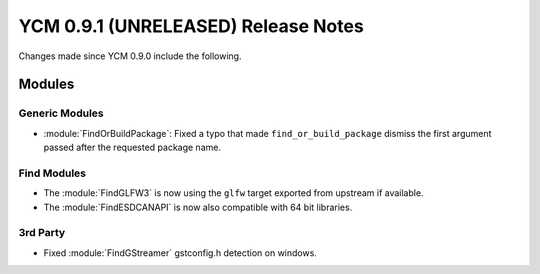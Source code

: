 YCM 0.9.1 (UNRELEASED) Release Notes
************************************

.. only:: html

  .. contents::

Changes made since YCM 0.9.0 include the following.

Modules
=======

Generic Modules
---------------

* :module:`FindOrBuildPackage`: Fixed a typo that made ``find_or_build_package``
  dismiss the first argument passed after the requested package name.

Find Modules
------------

* The :module:`FindGLFW3` is now using the ``glfw`` target exported from upstream
  if available.
* The :module:`FindESDCANAPI` is now also compatible with 64 bit libraries.

3rd Party
---------

* Fixed :module:`FindGStreamer` gstconfig.h detection on windows.
